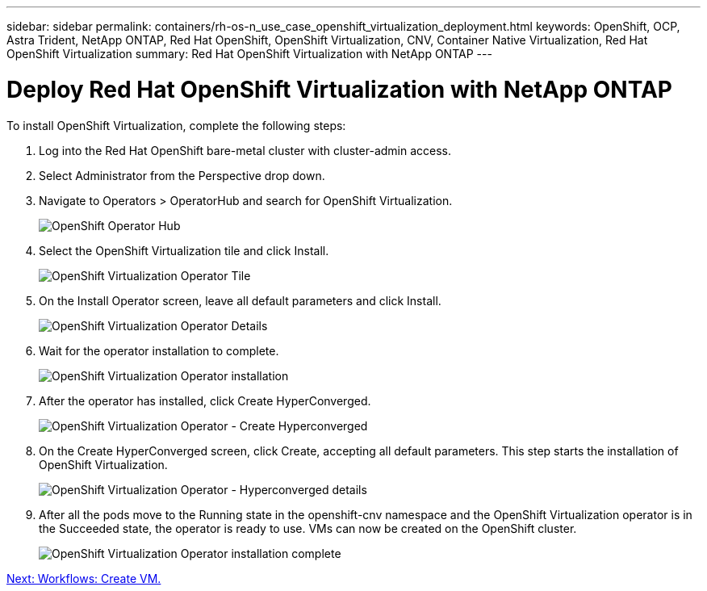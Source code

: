 ---
sidebar: sidebar
permalink: containers/rh-os-n_use_case_openshift_virtualization_deployment.html
keywords: OpenShift, OCP, Astra Trident, NetApp ONTAP, Red Hat OpenShift, OpenShift Virtualization, CNV, Container Native Virtualization, Red Hat OpenShift Virtualization
summary: Red Hat OpenShift Virtualization with NetApp ONTAP
---

= Deploy Red Hat OpenShift Virtualization with NetApp ONTAP
:hardbreaks:
:nofooter:
:icons: font
:linkattrs:
:imagesdir: ./../media/

To install OpenShift Virtualization, complete the following steps:

.	Log into the Red Hat OpenShift bare-metal cluster with cluster-admin access.
.	Select Administrator from the Perspective drop down.
. Navigate to Operators > OperatorHub and search for OpenShift Virtualization.
+

image::redhat_openshift_image45.JPG[OpenShift Operator Hub]

.	Select the OpenShift Virtualization tile and click Install.
+

image::redhat_openshift_image46.JPG[OpenShift Virtualization Operator Tile]

.	On the Install Operator screen, leave all default parameters and click Install.
+

image::redhat_openshift_image47.JPG[OpenShift Virtualization Operator Details]

.	Wait for the operator installation to complete.
+

image::redhat_openshift_image48.JPG[OpenShift Virtualization Operator installation]

.	After the operator has installed, click Create HyperConverged.
+

image::redhat_openshift_image49.JPG[OpenShift Virtualization Operator - Create Hyperconverged]

.	On the Create HyperConverged screen, click Create, accepting all default parameters. This step starts the installation of OpenShift Virtualization.
+

image::redhat_openshift_image50.JPG[OpenShift Virtualization Operator - Hyperconverged details]

.	After all the pods move to the Running state in the openshift-cnv namespace and the OpenShift Virtualization operator is in the Succeeded state, the operator is ready to use. VMs can now be created on the OpenShift cluster.
+

image::redhat_openshift_image51.JPG[OpenShift Virtualization Operator installation complete]

link:rh-os-n_use_case_openshift_virtualization_workflow_create_vm.html[Next: Workflows: Create VM.]
